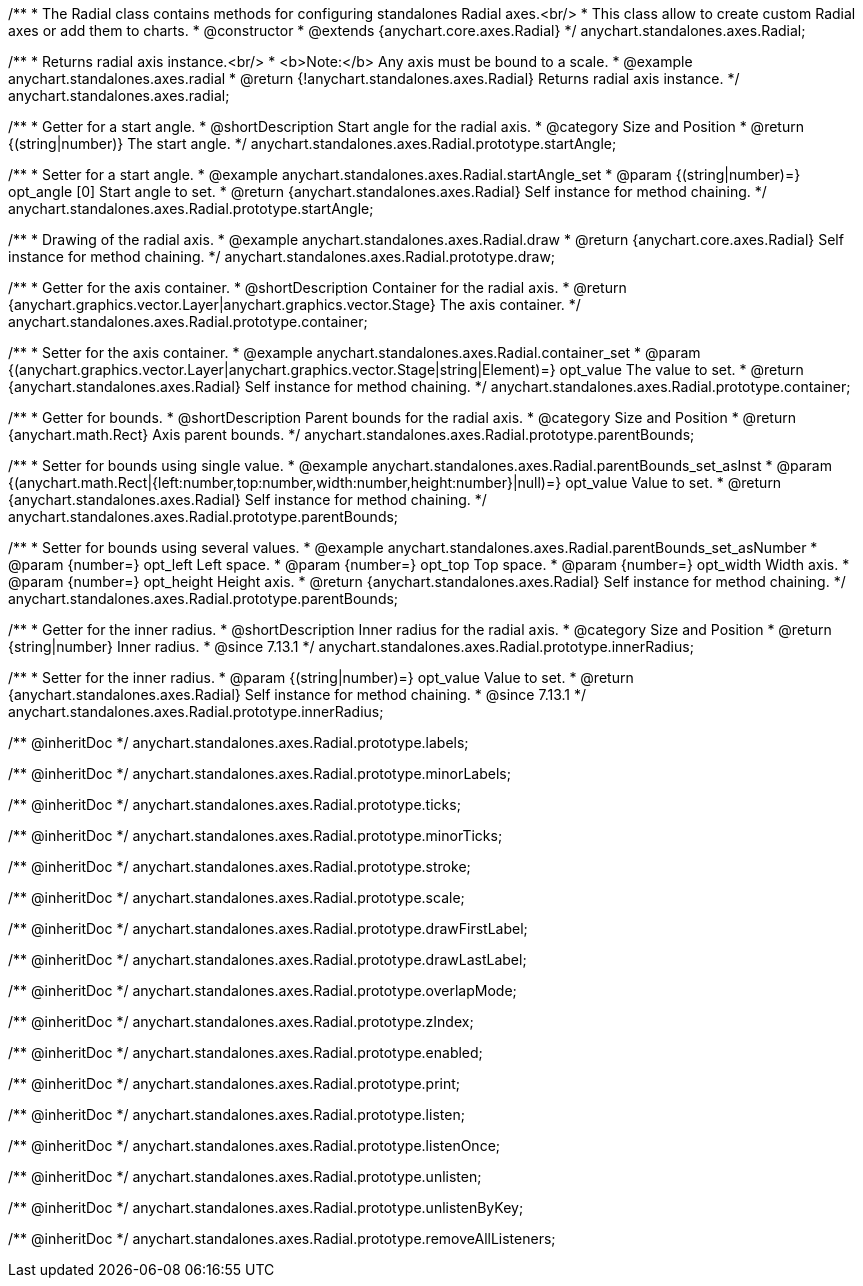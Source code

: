 /**
 * The Radial class contains methods for configuring standalones Radial axes.<br/>
 * This class allow to create custom Radial axes or add them to charts.
 * @constructor
 * @extends {anychart.core.axes.Radial}
 */
anychart.standalones.axes.Radial;


//----------------------------------------------------------------------------------------------------------------------
//
//  anychart.standalones.axes.radial
//
//----------------------------------------------------------------------------------------------------------------------

/**
 * Returns radial axis instance.<br/>
 * <b>Note:</b> Any axis must be bound to a scale.
 * @example anychart.standalones.axes.radial
 * @return {!anychart.standalones.axes.Radial} Returns radial axis instance.
 */
anychart.standalones.axes.radial;


//----------------------------------------------------------------------------------------------------------------------
//
//  anychart.standalones.axes.Radial.prototype.startAngle
//
//----------------------------------------------------------------------------------------------------------------------

/**
 * Getter for a start angle.
 * @shortDescription Start angle for the radial axis.
 * @category Size and Position
 * @return {(string|number)} The start angle.
 */
anychart.standalones.axes.Radial.prototype.startAngle;

/**
 * Setter for a start angle.
 * @example anychart.standalones.axes.Radial.startAngle_set
 * @param {(string|number)=} opt_angle [0] Start angle to set.
 * @return {anychart.standalones.axes.Radial} Self instance for method chaining.
 */
anychart.standalones.axes.Radial.prototype.startAngle;


//----------------------------------------------------------------------------------------------------------------------
//
//  anychart.standalones.axes.Radial.prototype.draw
//
//----------------------------------------------------------------------------------------------------------------------

/**
 * Drawing of the radial axis.
 * @example anychart.standalones.axes.Radial.draw
 * @return {anychart.core.axes.Radial} Self instance for method chaining.
 */
anychart.standalones.axes.Radial.prototype.draw;


//----------------------------------------------------------------------------------------------------------------------
//
//  anychart.standalones.axes.Radial.prototype.container
//
//----------------------------------------------------------------------------------------------------------------------

/**
 * Getter for the axis container.
 * @shortDescription Container for the radial axis.
 * @return {anychart.graphics.vector.Layer|anychart.graphics.vector.Stage} The axis container.
 */
anychart.standalones.axes.Radial.prototype.container;

/**
 * Setter for the axis container.
 * @example anychart.standalones.axes.Radial.container_set
 * @param {(anychart.graphics.vector.Layer|anychart.graphics.vector.Stage|string|Element)=} opt_value The value to set.
 * @return {anychart.standalones.axes.Radial} Self instance for method chaining.
 */
anychart.standalones.axes.Radial.prototype.container;


//----------------------------------------------------------------------------------------------------------------------
//
//  anychart.standalones.axes.Radial.prototype.parentBounds
//
//----------------------------------------------------------------------------------------------------------------------

/**
 * Getter for bounds.
 * @shortDescription Parent bounds for the radial axis.
 * @category Size and Position
 * @return {anychart.math.Rect} Axis parent bounds.
 */
anychart.standalones.axes.Radial.prototype.parentBounds;

/**
 * Setter for bounds using single value.
 * @example anychart.standalones.axes.Radial.parentBounds_set_asInst
 * @param {(anychart.math.Rect|{left:number,top:number,width:number,height:number}|null)=} opt_value Value to set.
 * @return {anychart.standalones.axes.Radial} Self instance for method chaining.
 */
anychart.standalones.axes.Radial.prototype.parentBounds;

/**
 * Setter for bounds using several values.
 * @example anychart.standalones.axes.Radial.parentBounds_set_asNumber
 * @param {number=} opt_left Left space.
 * @param {number=} opt_top Top space.
 * @param {number=} opt_width Width axis.
 * @param {number=} opt_height Height axis.
 * @return {anychart.standalones.axes.Radial} Self instance for method chaining.
 */
anychart.standalones.axes.Radial.prototype.parentBounds;

//----------------------------------------------------------------------------------------------------------------------
//
//  anychart.standalones.axes.Radial.prototype.innerRadius
//
//----------------------------------------------------------------------------------------------------------------------

/**
 * Getter for the inner radius.
 * @shortDescription Inner radius for the radial axis.
 * @category Size and Position
 * @return {string|number} Inner radius.
 * @since 7.13.1
 */
anychart.standalones.axes.Radial.prototype.innerRadius;

/**
 * Setter for the inner radius.
 * @param {(string|number)=} opt_value Value to set.
 * @return {anychart.standalones.axes.Radial} Self instance for method chaining.
 * @since 7.13.1
 */
anychart.standalones.axes.Radial.prototype.innerRadius;

/** @inheritDoc */
anychart.standalones.axes.Radial.prototype.labels;

/** @inheritDoc */
anychart.standalones.axes.Radial.prototype.minorLabels;

/** @inheritDoc */
anychart.standalones.axes.Radial.prototype.ticks;

/** @inheritDoc */
anychart.standalones.axes.Radial.prototype.minorTicks;

/** @inheritDoc */
anychart.standalones.axes.Radial.prototype.stroke;

/** @inheritDoc */
anychart.standalones.axes.Radial.prototype.scale;

/** @inheritDoc */
anychart.standalones.axes.Radial.prototype.drawFirstLabel;

/** @inheritDoc */
anychart.standalones.axes.Radial.prototype.drawLastLabel;

/** @inheritDoc */
anychart.standalones.axes.Radial.prototype.overlapMode;

/** @inheritDoc */
anychart.standalones.axes.Radial.prototype.zIndex;

/** @inheritDoc */
anychart.standalones.axes.Radial.prototype.enabled;

/** @inheritDoc */
anychart.standalones.axes.Radial.prototype.print;

/** @inheritDoc */
anychart.standalones.axes.Radial.prototype.listen;

/** @inheritDoc */
anychart.standalones.axes.Radial.prototype.listenOnce;

/** @inheritDoc */
anychart.standalones.axes.Radial.prototype.unlisten;

/** @inheritDoc */
anychart.standalones.axes.Radial.prototype.unlistenByKey;

/** @inheritDoc */
anychart.standalones.axes.Radial.prototype.removeAllListeners;


